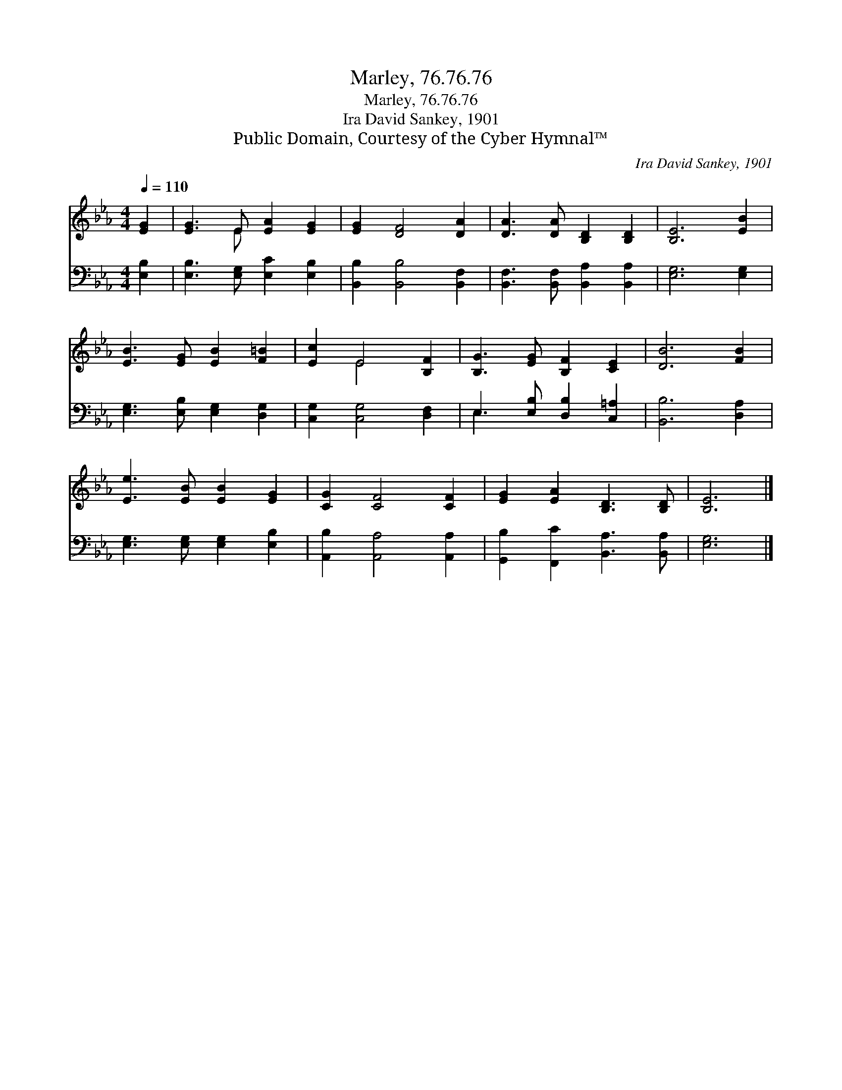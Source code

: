 X:1
T:Marley, 76.76.76
T:Marley, 76.76.76
T:Ira David Sankey, 1901
T:Public Domain, Courtesy of the Cyber Hymnal™
C:Ira David Sankey, 1901
Z:Public Domain,
Z:Courtesy of the Cyber Hymnal™
%%score ( 1 2 ) ( 3 4 )
L:1/8
Q:1/4=110
M:4/4
K:Eb
V:1 treble 
V:2 treble 
V:3 bass 
V:4 bass 
V:1
 [EG]2 | [EG]3 E [EA]2 [EG]2 | [EG]2 [DF]4 [DA]2 | [DA]3 [DA] [B,D]2 [B,D]2 | [B,E]6 [EB]2 | %5
 [EB]3 [EG] [EB]2 [F=B]2 | [Ec]2 E4 [B,F]2 | [B,G]3 [EG] [B,F]2 [CE]2 | [DB]6 [FB]2 | %9
 [Ee]3 [EB] [EB]2 [EG]2 | [CG]2 [CF]4 [CF]2 | [EG]2 [EA]2 [B,D]3 [B,D] | [B,E]6 |] %13
V:2
 x2 | x3 E x4 | x8 | x8 | x8 | x8 | x2 E4 x2 | x8 | x8 | x8 | x8 | x8 | x6 |] %13
V:3
 [E,B,]2 | [E,B,]3 [E,G,] [E,C]2 [E,B,]2 | [B,,B,]2 [B,,B,]4 [B,,F,]2 | %3
 [B,,F,]3 [B,,F,] [B,,A,]2 [B,,A,]2 | [E,G,]6 [E,G,]2 | [E,G,]3 [E,B,] [E,G,]2 [D,G,]2 | %6
 [C,G,]2 [C,G,]4 [D,F,]2 | E,3 [E,B,] [D,B,]2 [C,=A,]2 | [B,,B,]6 [D,A,]2 | %9
 [E,G,]3 [E,G,] [E,G,]2 [E,B,]2 | [A,,B,]2 [A,,A,]4 [A,,A,]2 | [G,,B,]2 [F,,C]2 [B,,A,]3 [B,,A,] | %12
 [E,G,]6 |] %13
V:4
 x2 | x8 | x8 | x8 | x8 | x8 | x8 | E,3 x5 | x8 | x8 | x8 | x8 | x6 |] %13

